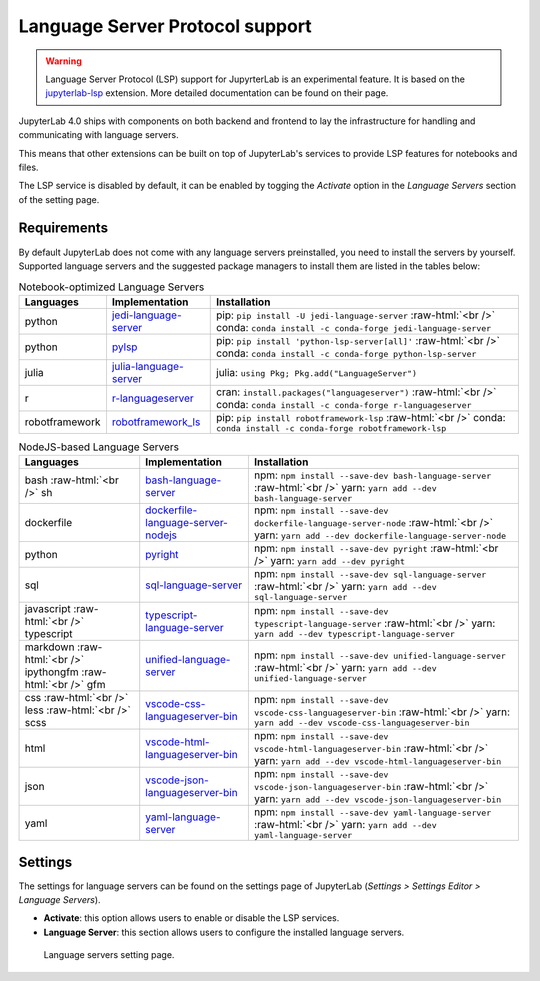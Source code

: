 .. Copyright (c) Jupyter Development Team.
.. Distributed under the terms of the Modified BSD License.

.. _lsp:

Language Server Protocol support
=====================================

.. warning::
    
    Language Server Protocol (LSP) support for JupyrterLab is an experimental feature. It is based on the  `jupyterlab-lsp <https://jupyterlab-lsp.readthedocs.io/>`_ extension. More detailed documentation can be found on their page.

JupyterLab 4.0 ships with components on both backend and frontend to lay the infrastructure for handling and communicating with language servers.

This means that other extensions can be built on top of JupyterLab's services to provide LSP features for notebooks and files.

The LSP service is disabled by default, it can be enabled by togging the *Activate* option in the *Language Servers* section of the setting page. 

Requirements
------------

By default JupyterLab does not come with any language servers preinstalled, you need to install the servers by yourself. Supported language servers and the suggested package managers to install them are listed in the tables below:

.. role:: raw-html(raw)
    :format: html


.. list-table:: Notebook-optimized Language Servers
   :widths: auto
   :header-rows: 1

   * - Languages
     - Implementation
     - Installation
   * - python
     - `jedi-language-server <https://github.com/pappasam/jedi-language-server>`_ 
     - pip: ``pip install -U jedi-language-server`` :raw-html:`<br />` conda: ``conda install -c conda-forge jedi-language-server``
   * - python
     - `pylsp <https://github.com/python-lsp/python-lsp-server>`_ 
     - pip: ``pip install 'python-lsp-server[all]'`` :raw-html:`<br />` conda: ``conda install -c conda-forge python-lsp-server``
   * - julia
     - `julia-language-server <https://github.com/julia-vscode/LanguageServer.jl>`_  
     - julia: ``using Pkg; Pkg.add("LanguageServer")``
   * - r
     - `r-languageserver <https://github.com/REditorSupport/languageserver>`_
     - cran: ``install.packages("languageserver")`` :raw-html:`<br />` conda: ``conda install -c conda-forge r-languageserver``
   * - robotframework
     - `robotframework_ls <https://github.com/robocorp/robotframework-lsp>`_
     - pip: ``pip install robotframework-lsp`` :raw-html:`<br />` conda: ``conda install -c conda-forge robotframework-lsp``


.. list-table:: NodeJS-based Language Servers
   :widths: auto
   :header-rows: 1

   * - Languages
     - Implementation
     - Installation
   * - bash :raw-html:`<br />` sh
     - `bash-language-server <https://github.com/mads-hartmann/bash-language-server>`_ 
     - npm: ``npm install --save-dev bash-language-server`` :raw-html:`<br />` yarn: ``yarn add --dev bash-language-server``
   * - dockerfile
     - `dockerfile-language-server-nodejs <https://github.com/rcjsuen/dockerfile-language-server-nodejs>`_
     - npm: ``npm install --save-dev dockerfile-language-server-node`` :raw-html:`<br />` yarn: ``yarn add --dev dockerfile-language-server-node``
   * - python
     - `pyright <https://github.com/microsoft/pyright>`_
     - npm: ``npm install --save-dev pyright`` :raw-html:`<br />` yarn: ``yarn add --dev pyright``
   * - sql
     - `sql-language-server <https://github.com/joe-re/sql-language-server>`_
     - npm: ``npm install --save-dev sql-language-server`` :raw-html:`<br />` yarn: ``yarn add --dev sql-language-server``
   * - javascript :raw-html:`<br />` typescript
     - `typescript-language-server <https://github.com/typescript-language-server/typescript-language-server>`_ 
     - npm: ``npm install --save-dev typescript-language-server`` :raw-html:`<br />` yarn: ``yarn add --dev typescript-language-server``     
   * - markdown :raw-html:`<br />` ipythongfm :raw-html:`<br />` gfm
     - `unified-language-server <https://github.com/unifiedjs/unified-language-server>`_ 
     - npm: ``npm install --save-dev unified-language-server`` :raw-html:`<br />` yarn: ``yarn add --dev unified-language-server``     
   * - css :raw-html:`<br />` less :raw-html:`<br />` scss
     - `vscode-css-languageserver-bin <https://github.com/vscode-langservers/vscode-css-languageserver-bin>`_ 
     - npm: ``npm install --save-dev vscode-css-languageserver-bin`` :raw-html:`<br />` yarn: ``yarn add --dev vscode-css-languageserver-bin``     
   * - html
     - `vscode-html-languageserver-bin <https://github.com/vscode-langservers/vscode-html-languageserver-bin>`_ 
     - npm: ``npm install --save-dev vscode-html-languageserver-bin`` :raw-html:`<br />` yarn: ``yarn add --dev vscode-html-languageserver-bin``     
   * - json
     - `vscode-json-languageserver-bin <https://github.com/vscode-langservers/vscode-json-languageserver-bin>`_ 
     - npm: ``npm install --save-dev vscode-json-languageserver-bin`` :raw-html:`<br />` yarn: ``yarn add --dev vscode-json-languageserver-bin``     
   * - yaml
     - `yaml-language-server <https://github.com/redhat-developer/yaml-language-server>`_ 
     - npm: ``npm install --save-dev yaml-language-server`` :raw-html:`<br />` yarn: ``yarn add --dev yaml-language-server``     

Settings
------------

The settings for language servers can be found on the settings page of JupyterLab (*Settings > Settings Editor > Language Servers*). 

- **Activate**: this option allows users to enable or disable the LSP services.
- **Language Server**: this section allows users to configure the installed language servers.

.. figure:: ./images/lsp/settings.png

   Language servers setting page.